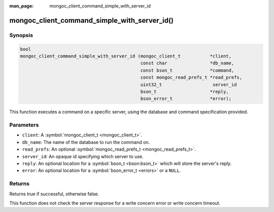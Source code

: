 :man_page: mongoc_client_command_simple_with_server_id

mongoc_client_command_simple_with_server_id()
=============================================

Synopsis
--------

.. code-block:: none

  bool
  mongoc_client_command_simple_with_server_id (mongoc_client_t           *client,
                                               const char                *db_name,
                                               const bson_t              *command,
                                               const mongoc_read_prefs_t *read_prefs, 
                                               uint32_t                   server_id
                                               bson_t                    *reply,
                                               bson_error_t              *error);

This function executes a command on a specific server, using the database and command specification provided.

Parameters
----------

* ``client``: A :symbol:`mongoc_client_t <mongoc_client_t>`.
* ``db_name``: The name of the database to run the command on.
* ``read_prefs``: An optional :symbol:`mongoc_read_prefs_t <mongoc_read_prefs_t>`.
* ``server_id``: An opaque id specifying which server to use.
* ``reply``: An optional location for a :symbol:`bson_t <bson:bson_t>` which will store the server's reply.
* ``error``: An optional location for a :symbol:`bson_error_t <errors>` or a ``NULL``.

Returns
-------

Returns true if successful, otherwise false.

This function does not check the server response for a write concern error or write concern timeout.

